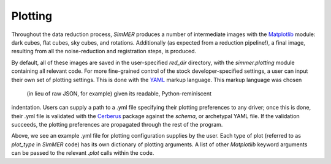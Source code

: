 Plotting
============
Throughout the data reduction process, `SImMER` produces a number of
intermediate images with the `Matplotlib <https://matplotlib.org/>`_ module:
dark cubes, flat cubes, sky cubes, and rotations.
Additionally (as expected from a reduction pipeline!), a final image, resulting
from all the noise-reduction and registration steps, is produced.

By default, all of these images are saved in the user-specified `red_dir`
directory, with the `simmer.plotting` module containing all relevant code.
For more fine-grained control of the stock developer-specified
settings, a user can input their own set of plotting settings. This is done with
the `YAML <https://yaml.org/>`_ markup language. This markup language was chosen
 (in lieu of raw JSON, for example) given its readable, Python-reminiscent
indentation. Users can supply a path to a .yml file specifying their plotting
preferences to any driver; once this is done, their .yml file is validated with
the `Cerberus <https://docs.python-cerberus.org/en/stable/index.html>`_ package
against the *schema*, or archetypal YAML file. If the validation succeeds,
the plotting preferences are propagated through the rest of the program.

.. image:: ../img/example_yml.jpg
  :width: 700
  :alt: The example .yml file demonstrating default fields.

Above, we see an example .yml file for plotting configuration supplies by the
user. Each type of plot (referred to as `plot_type` in `SImMER` code) has its
own dictionary of plotting arguments. A list of other `Matplotlib` keyword
arguments can be passed to the relevant `.plot` calls within the code.
